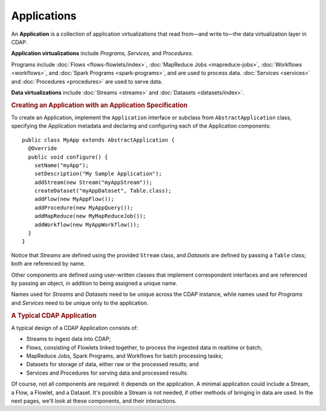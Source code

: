 .. meta::
    :author: Cask Data, Inc.
    :copyright: Copyright © 2014 Cask Data, Inc.

.. _applications:

============================================
Applications
============================================

.. highlight:: java

An **Application** is a collection of application virtualizations that read from—and write
to—the data virtualization layer in CDAP. 

**Application virtualizations** include *Programs,* *Services,* and *Procedures.*

Programs include :doc:`Flows <flows-flowlets/index>`, :doc:`MapReduce Jobs <mapreduce-jobs>`,
:doc:`Workflows <workflows>`, and :doc:`Spark Programs <spark-programs>`, and are used to process
data. :doc:`Services <services>` and :doc:`Procedures <procedures>` are used to serve data.

**Data virtualizations** include :doc:`Streams <streams>` and :doc:`Datasets <datasets/index>`.

.. rubric:: Creating an Application with an Application Specification

To create an Application, implement the ``Application`` interface or subclass from
``AbstractApplication`` class, specifying the Application metadata and declaring and
configuring each of the Application components::

      public class MyApp extends AbstractApplication {
        @Override
        public void configure() {
          setName("myApp");
          setDescription("My Sample Application");
          addStream(new Stream("myAppStream"));
          createDataset("myAppDataset", Table.class);
          addFlow(new MyAppFlow());
          addProcedure(new MyAppQuery());
          addMapReduce(new MyMapReduceJob());
          addWorkflow(new MyAppWorkflow());
        }
      }

Notice that *Streams* are defined using the provided ``Stream`` class, and *Datasets* are
defined by passing a ``Table`` class; both are referenced by name.

Other components are defined using user-written classes that implement correspondent
interfaces and are referenced by passing an object, in addition to being assigned a unique
name.

Names used for *Streams* and *Datasets* need to be unique across the CDAP instance, while
names used for *Programs* and *Services* need to be unique only to the application.

.. rubric:: A Typical CDAP Application

A typical design of a CDAP Application consists of:

- Streams to ingest data into CDAP;
- Flows, consisting of Flowlets linked together, to process the ingested data
  in realtime or batch;
- MapReduce Jobs, Spark Programs, and Workflows for batch processing tasks;
- Datasets for storage of data, either raw or the processed results; and
- Services and Procedures for serving data and processed results.

Of course, not all components are required: it depends on the application. A minimal
application could include a Stream, a Flow, a Flowlet, and a Dataset. It's possible a
Stream is not needed, if other methods of bringing in data are used. In the next pages,
we'll look at these components, and their interactions.